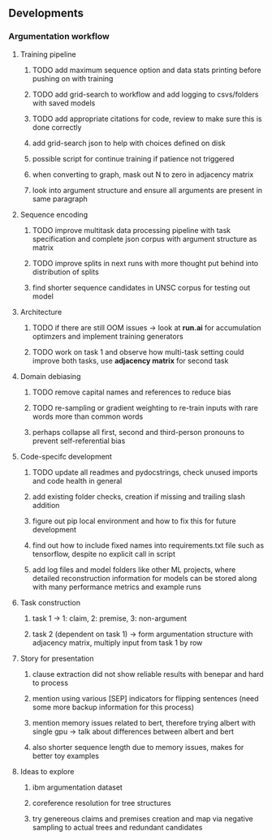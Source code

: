 ** Developments 

*** Argumentation workflow
 
**** Training pipeline
***** TODO add maximum sequence option and data stats printing before pushing on with training
***** TODO add grid-search to workflow and add logging to csvs/folders with saved models
***** TODO add appropriate citations for code, review to make sure this is done correctly
***** add grid-search json to help with choices defined on disk
***** possible script for continue training if patience not triggered
***** when converting to graph, mask out N to zero in adjacency matrix
***** look into argument structure and ensure all arguments are present in same paragraph

**** Sequence encoding
***** TODO improve multitask data processing pipeline with task specification and complete json corpus with argument structure as matrix
***** TODO improve splits in next runs with more thought put behind into distribution of splits
***** find shorter sequence candidates in UNSC corpus for testing out model 

**** Architecture
***** TODO if there are still OOM issues -> look at *run.ai* for accumulation optimzers and implement training generators
***** TODO work on task 1 and observe how multi-task setting could improve both tasks, use *adjacency matrix* for second task

**** Domain debiasing
***** TODO remove capital names and references to reduce bias
***** TODO re-sampling or gradient weighting to re-train inputs with rare words more than common words
***** perhaps collapse all first, second and third-person pronouns to prevent self-referential bias 
     
**** Code-specifc development
***** TODO update all readmes and pydocstrings, check unused imports and code health in general
***** add existing folder checks, creation if missing and trailing slash addition
***** figure out pip local environment and how to fix this for future development
***** find out how to include fixed names into requirements.txt file such as tensorflow, despite no explicit call in script
***** add log files and model folders like other ML projects, where detailed reconstruction information for models can be stored along with many performance metrics and example runs

**** Task construction
***** task 1 -> 1: claim, 2: premise, 3: non-argument
***** task 2 (dependent on task 1) -> form argumentation structure with adjacency matrix, multiply input from task 1 by row
     
**** Story for presentation
***** clause extraction did not show reliable results with benepar and hard to process
***** mention using various [SEP] indicators for flipping sentences (need some more backup information for this process)
***** mention memory issues related to bert, therefore trying albert with single gpu -> talk about differences between albert and bert
***** also shorter sequence length due to memory issues, makes for better toy examples

**** Ideas to explore
***** ibm argumentation dataset
***** coreference resolution for tree structures
***** try genereous claims and premises creation and map via negative sampling to actual trees and redundant candidates
